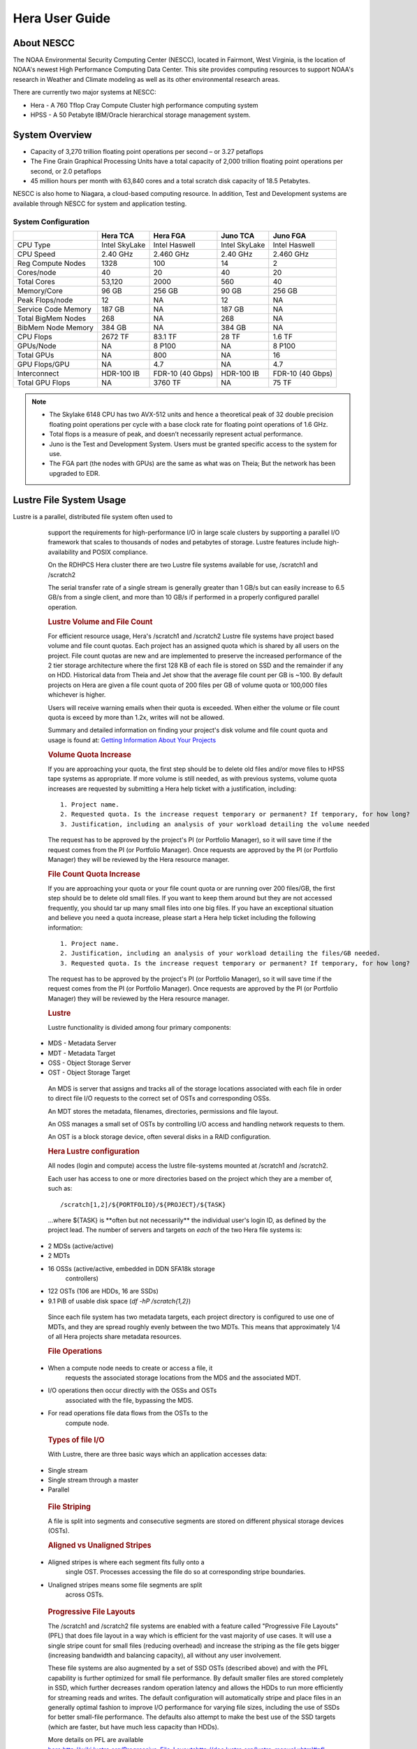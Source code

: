 .. _hera-user-guide:

***************
Hera User Guide
***************

About NESCC
===========

The NOAA Environmental Security Computing Center (NESCC), located in Fairmont,
West Virginia, is the location of NOAA's newest High Performance Computing Data
Center. This site provides computing resources to support NOAA's research in
Weather and Climate modeling as well as its other environmental research areas.

There are currently two major systems at NESCC:

- Hera - A 760 Tflop Cray Compute Cluster high performance computing system
- HPSS - A 50 Petabyte IBM/Oracle hierarchical storage management system.

.. _hera-system-overview:

System Overview
===============

- Capacity of 3,270 trillion floating point operations per second – or 3.27
  petaflops
- The Fine Grain Graphical Processing Units have a total capacity of 2,000
  trillion floating point operations per second, or 2.0 petaflops
- 45 million hours per month with 63,840 cores and a total scratch disk capacity
  of 18.5 Petabytes.

NESCC is also home to Niagara, a cloud-based computing resource. In addition,
Test and Development systems are available through NESCC for system and
application testing.

System Configuration
--------------------

+---------------------+---------------+------------------+---------------+------------------+
|                     | Hera TCA      | Hera FGA         | Juno TCA      | Juno FGA         |
+=====================+===============+==================+===============+==================+
| CPU Type            | Intel SkyLake | Intel Haswell    | Intel SkyLake | Intel Haswell    |
+---------------------+---------------+------------------+---------------+------------------+
| CPU Speed           | 2.40 GHz      | 2.460 GHz        | 2.40 GHz      | 2.460 GHz        |
+---------------------+---------------+------------------+---------------+------------------+
| Reg Compute Nodes   | 1328          | 100              | 14            | 2                |
+---------------------+---------------+------------------+---------------+------------------+
| Cores/node          | 40            | 20               | 40            | 20               |
+---------------------+---------------+------------------+---------------+------------------+
| Total Cores         | 53,120        | 2000             | 560           | 40               |
+---------------------+---------------+------------------+---------------+------------------+
| Memory/Core         | 96 GB         | 256 GB           | 90 GB         | 256 GB           |
+---------------------+---------------+------------------+---------------+------------------+
| Peak Flops/node     | 12            | NA               | 12            | NA               |
+---------------------+---------------+------------------+---------------+------------------+
| Service Code Memory | 187 GB        | NA               | 187 GB        | NA               |
+---------------------+---------------+------------------+---------------+------------------+
| Total BigMem Nodes  | 268           | NA               | 268           | NA               |
+---------------------+---------------+------------------+---------------+------------------+
| BibMem Node Memory  | 384 GB        | NA               | 384 GB        | NA               |
+---------------------+---------------+------------------+---------------+------------------+
| CPU Flops           | 2672 TF       | 83.1 TF          | 28 TF         | 1.6 TF           |
+---------------------+---------------+------------------+---------------+------------------+
| GPUs/Node           | NA            | 8 P100           | NA            | 8 P100           |
+---------------------+---------------+------------------+---------------+------------------+
| Total GPUs          | NA            | 800              | NA            | 16               |
+---------------------+---------------+------------------+---------------+------------------+
| GPU Flops/GPU       | NA            | 4.7              | NA            | 4.7              |
+---------------------+---------------+------------------+---------------+------------------+
| Interconnect        | HDR-100 IB    | FDR-10 (40 Gbps) | HDR-100 IB    | FDR-10 (40 Gbps) |
+---------------------+---------------+------------------+---------------+------------------+
| Total GPU Flops     | NA            | 3760 TF          | NA            | 75 TF            |
+---------------------+---------------+------------------+---------------+------------------+

.. note::

    - The Skylake 6148 CPU has two AVX-512 units and hence a theoretical peak of 32
      double precision floating point operations per cycle with a base clock rate
      for floating point operations of 1.6 GHz.
    - Total flops is a measure of peak, and doesn’t necessarily represent actual
      performance.
    - Juno is the Test and Development System. Users must be granted specific access
      to the system for use.
    - The FGA part (the nodes with GPUs) are the same as what was on Theia; But the
      network has been upgraded to EDR.


Lustre File System Usage
==========

Lustre is a parallel, distributed file system often used to
            support the requirements for high-performance I/O in large
            scale clusters by supporting a parallel I/O framework that
            scales to thousands of nodes and petabytes of storage.
            Lustre features include high-availability and POSIX
            compliance.

            On the RDHPCS Hera cluster there are two Lustre file systems
            available for use, /scratch1 and /scratch2

            The serial transfer rate of a single stream is generally
            greater than 1 GB/s but can easily increase to 6.5 GB/s from
            a single client, and more than 10 GB/s if performed in a
            properly configured parallel operation.

            .. rubric:: Lustre Volume and File Count


            For efficient resource usage, Hera's /scratch1 and /scratch2
            Lustre file systems have project based volume and file count
            quotas. Each project has an assigned quota which is shared
            by all users on the project. File count quotas are new and
            are implemented to preserve the increased performance of the
            2 tier storage architecture where the first 128 KB of each
            file is stored on SSD and the remainder if any on HDD.
            Historical data from Theia and Jet show that the average
            file count per GB is ~100. By default projects on Hera are
            given a file count quota of 200 files per GB of volume quota
            or 100,000 files whichever is higher.

            Users will receive warning emails when their quota is
            exceeded. When either the volume or file count quota is
            exceed by more than 1.2x, writes will not be allowed.

            | Summary and detailed information on finding your project's
              disk volume and file count quota and usage is found at:
              `Getting Information About Your
              Projects <https://rdhpcs-common-docs.rdhpcs.noaa.gov/wiki/index.php/Getting_Information_About_Your_Projects_-_SLURM>`__

            .. rubric:: Volume Quota Increase

            If you are approaching your quota, the first step should be
            to delete old files and/or move files to HPSS tape systems
            as appropriate. If more volume is still needed, as with
            previous systems, volume quota increases are requested by
            submitting a Hera help ticket with a justification,
            including:

            ::

                1. Project name.
                2. Requested quota. Is the increase request temporary or permanent? If temporary, for how long?
                3. Justification, including an analysis of your workload detailing the volume needed

            The request has to be approved by the project's PI (or
            Portfolio Manager), so it will save time if the request
            comes from the PI (or Portfolio Manager). Once requests are
            approved by the PI (or Portfolio Manager) they will be
            reviewed by the Hera resource manager.

            .. rubric:: File Count Quota Increase


            If you are approaching your quota or your file count quota
            or are running over 200 files/GB, the first step should be
            to delete old small files. If you want to keep them around
            but they are not accessed frequently, you should tar up many
            small files into one big files. If you have an exceptional
            situation and believe you need a quota increase, please
            start a Hera help ticket including the following
            information:

            ::

               1. Project name.
               2. Justification, including an analysis of your workload detailing the files/GB needed.
               3. Requested quota. Is the increase request temporary or permanent? If temporary, for how long?

            The request has to be approved by the project's PI (or
            Portfolio Manager), so it will save time if the request
            comes from the PI (or Portfolio Manager). Once requests are
            approved by the PI (or Portfolio Manager) they will be
            reviewed by the Hera resource manager.

            .. rubric:: Lustre

            Lustre functionality is divided among four primary
            components:

           * MDS - Metadata Server
           * MDT - Metadata Target
           * OSS - Object Storage Server
           * OST - Object Storage Target

            An MDS is server that assigns and tracks all of the storage
            locations associated with each file in order to direct file
            I/O requests to the correct set of OSTs and corresponding
            OSSs.

            An MDT stores the metadata, filenames, directories,
            permissions and file layout.

            An OSS manages a small set of OSTs by controlling I/O access
            and handling network requests to them.

            An OST is a block storage device, often several disks in a
            RAID configuration.

            .. rubric:: Hera Lustre configuration

            All nodes (login and compute) access the lustre file-systems
            mounted at /scratch1 and /scratch2.

            Each user has access to one or more directories based on the
            project which they are a member of, such as:

            ::

                /scratch[1,2]/${PORTFOLIO}/${PROJECT}/${TASK}

            ...where ${TASK} is \**often but not necessarily*\* the
            individual user's login ID, as defined by the project lead.
            The number of servers and targets on *each* of the two Hera
            file systems is:

           * 2 MDSs (active/active)
           * 2 MDTs
           * 16 OSSs (active/active, embedded in DDN SFA18k storage
               controllers)
           * 122 OSTs (106 are HDDs, 16 are SSDs)
           * 9.1 PiB of usable disk space (*df -hP /scratch{1,2}*)

            Since each file system has two metadata targets, each
            project directory is configured to use one of MDTs, and they
            are spread roughly evenly between the two MDTs. This means
            that approximately 1/4 of all Hera projects share metadata
            resources.

            .. rubric:: File Operations

           * When a compute node needs to create or access a file, it
               requests the associated storage locations from the MDS
               and the associated MDT.
           * I/O operations then occur directly with the OSSs and OSTs
               associated with the file, bypassing the MDS.
           * For read operations file data flows from the OSTs to the
               compute node.

            .. rubric:: Types of file I/O

            With Lustre, there are three basic ways which an application
            accesses data:

           * Single stream
           * Single stream through a master
           * Parallel

            .. rubric:: File Striping

            A file is split into segments and consecutive segments are
            stored on different physical storage devices (OSTs).

            .. rubric:: Aligned vs Unaligned Stripes

           * Aligned stripes is where each segment fits fully onto a
               single OST. Processes accessing the file do so at
               corresponding stripe boundaries.
           * Unaligned stripes means some file segments are split
               across OSTs.

            .. rubric:: Progressive File Layouts

            The /scratch1 and /scratch2 file systems are enabled with a
            feature called "Progressive File Layouts" (PFL) that does
            file layout in a way which is efficient for the vast
            majority of use cases. It will use a single stripe count for
            small files (reducing overhead) and increase the striping as
            the file gets bigger (increasing bandwidth and balancing
            capacity), all without any user involvement.

            These file systems are also augmented by a set of SSD OSTs
            (described above) and with the PFL capability is further
            optimized for small file performance. By default smaller
            files are stored completely in SSD, which further decreases
            random operation latency and allows the HDDs to run more
            efficiently for streaming reads and writes. The default
            configuration will automatically stripe and place files in
            an generally optimal fashion to improve I/O performance for
            varying file sizes, including the use of SSDs for better
            small-file performance. The defaults also attempt to make
            the best use of the SSD targets (which are faster, but have
            much less capacity than HDDs).

            More details on PFL are available `<here: http://wiki.lustre.org/Progressive_File_Layouts
            http://doc.lustre.org/lustre_manual.xhtml#pfl>`_

            **Important Note:** The PFL feature makes much of the
            information documented below regarding customizing striping
            unnecessary.

           * Users should not need to adjust stripe count and size on
               /scratch1 and /scratch2.*
           * With PFL enabled, setting your own stripe layout may
               reduce I/O performance for your files and the overall I/O
               performance of the file system.
           * If you have already used "lfs setstripe" commands
               documented below, you should probably remove the striping
               that may have already been set. Here are the steps that
               should be followed if you have any directories that had
               explicitly set non-default striping:

            #. Remove all "lfs setstripe" commands from your scripts
            #. Run the following command which changes the stiping back
               to default for each of the directories on which you may
               have set striping:
               *lfs setstripe -d <dir>*
            #. Open a `<help ticket https://rdhpcs-common-docs.rdhpcs.noaa.gov/wikis/rdhpcs-common-docs/doku.php?id=submitting_help_request>`_
               with the subject like "/scratchX/<portfolio>/<project>
               striped directories". We will examine the files and
               assist with migrating files to an optimal layout if
               necessary.

            .. rubric:: Userspace Commands

            Lustre provides a utility to query and set access to the
            file system.

            For a complete list of available options:

            ::

                lfs help

            To get more information on a specific option:

            ::

                lfs help <option>

            .. rubric:: Checking Diskspace

            Hera file system allocations are “project” based. Lustre
            quotas are tracked and limited by “Project ID” (usually the
            same as group ID and directory name). The Project ID is
            assigned to top-level project directories and will be
            inherited for all new subdirs.

            Tracking and enforcement includes maximum file count, not
            just capacity.

            To check your usage details...

            ::

               # Look up your project ID number (not the name)
               id
               # Query your usage and limits using that number, for a given file system.
               lfs quota -p <project ID number> /scratchX

            User and Group usage (capacity and file count) is tracked
            but not limited. You can also find your usage and your unix
            group's usage:

            ::

                lfs quota -u <User.Name> /scratch1
                lfs quota -g <groupname> /scratch1
.. note::
            This is the *group* that owns the data,
            *regardless of where it is stored in the filesystem
            directory hierarchy*.)

Example, get a summary of the disk usage for project "rtnim":

            ::

               $ id
               uid=5088(rtfim) gid=10052(rtfim) groups=10052(rtfim)...

               $ lfs quota -p 10052 /scratch1
               Disk quotas for prj 10052 (pid 10052):
                    Filesystem  kbytes   quota   limit   grace   files   quota   limit   grace
                     /scratch1       4  1048576 1258291      *      1  100000  120000       -

               ("kbytes" = usage, "quota" = soft quota, "limit" = hard quota)

            .. rubric:: Finding Files

            The *lfs find* command is more *efficient* than the GNU
            find, it may be faster too.

            Example, finding fortran source files accessed within the
            last day.

            ::

                lfs find . -atime -1 -name '*.f90

            .. rubric:: Striping Information

            You can view the file striping (layout on disk) of a file
            with:

            ::

                lfs getstripe <filename>

            The Hera default configuration uses “Progressive File
            Layout” or PFL.

           * The first part of each file is stored on SSD

              * Up to 256 KB, single stripe

            (This is similar to how Panasas /scratch3,4 operated)

           * As the file grows bigger, it overflows to disks and it
               stripes it across more disks and more disks

              * Up to 32 MB - on HDD, single stripe
              * Up to 1 GB - on HDD, 4-way stripe
              * Up to 32 GB - on HDD, 8-way stripe
              * > 32 GB - on HDD, 32-way stripe, larger object size

            So small files reside on SSDs, big files get striped
            “progressively” wider!

            The "getstripe" command above shows the full layout.
            Typically not all components are instantiated. Only the
            extents which have "l_ost_idx" (object storage target index)
            and "l_fid" (file identifier) listed actually have created
            objects on the OSTs.

            *Do not attempt to set striping!! If you think the default
            is not working for you, please let us know by submitting a
            help ticket.*

            .. rubric:: Other lfs Commands

           * lfs cp – to copy files.

           * lfs ls – to list directories and files.

            These commands are often quicker as they reduce the number
            of stat and remote procedure calls needed.

            .. rubric:: Read Only Access

           * If a file is only going to be read, open it as O_RDONLY.
           * If you don’t care about the access time, open it as
               O_RDONLY|O_NOATIME.
           * If you need access time information and you are doing
               parallel IO, let the master open it as O_RDONLY and all
               other ranks as O_RDONLY|O_NOATIME.

            .. rubric:: Avoid Wild Cards

            tar and rm are *inefficient* when operating on a large set
            of files on lustre.

            The reason lies in the time it takes to expand the wild
            card. "*rm -rf \**" on millions of files could take days,
            and impact all other users. (And you shouldn't do just "\*"
            anyway, it is dangerous.

            Instead, DO generate a list of files to be removed or
            tar-ed, and to act them one at a time, or in small sets.

            ::

               lfs find /path/to/old/dir/ -t f -print0 | xargs -0 -P 8 rm -f

            .. rubric:: Broadcast Stat Between MPI or OpenMP Tasks

            If many processes need the information from stat(), do it
            **once**, as follows:

           * Have the master process perform the stat() call.
           * Then broadcast it to all processes.

            .. rubric:: Tuning Stripe Count (not typically needed)
.. note::

            **IMPORTANT:** *The following steps are not typically
            needed on the Hera Lustre file systems. See the "Progressive
            File Layouts" description above. Please open a support
            ticket prior to changing stripe parameters on your /scratch1
            or /scratch2 files.*

            .. rubric:: General Guidelines

            It is *beneficial* to stripe a file when...

           * Your program reads a single large input file and performs
               the input operation from many nodes at the same time.
           * Your program reads or writes different parts of the same
               file at the same time.

              * You should stripe these files to prevent all the nodes
                  from reading from the same OST at the same time.

                 * This will avoid creating a bottleneck in which your
                     processes try to read from a single set of disks.

           * Your program waits while a large output file is written.

              * You should stripe this large file so that it can
                  perform the operation in parallel.

                 * The write will complete sooner and the amount of
                     time the processors are idle will be reduced.

              * You have a large file that will not be accessed very
                  frequently.

                 * You should stripe this file widely (with a larger
                     stripe count), to balance the capacity across more
                     OSTs.
                 * This (in current Lustre version) requires rewriting
                     the file.

            It is not always necessary to stripe files...

           * If your program periodically writes several small files
               from each processor, you don't need to stripe the files
               because they will be randomly distributed across the
               OSTs.

            .. rubric:: Striping Best Practices

           * Newly created files and directories inherit the stripe
               settings of their parent directories.
           * You can take advantage of this feature by organizing your
               large and small files into separate directories, then
               setting a stripe count on the large-file directory so
               that all new files created in the directory will be
               automatically striped.
           * For example, to create a directory called "dir1" with a
               stripe size of 1 MB and a stripe count of 8, run:

.. code-block:: shell

                mkdir dir1
                lfs setstripe -c 8 dir1

            
You can "pre-create" a file as a zero-length striped file by
            running lfs setstripe as part of your job script or as part
            of the I/O routine in your program. You can then write to
            that file later. For example, to pre-create the file
            "bigdir.tar" with a stripe count of 20, and then add data
            from the large directory "bigdir," run:

.. code-block:: shell

                lfs setstripe -c 20 bigdir.tar
                tar cf bigdir.tar bigdir

Globally efficient I/O, from a system viewpoint, on a lustre
            file system is similar to computational load balancing in a
            leader-worker programming model, from a user application
            viewpoint. The lustre file system can be called upon to
            service many requests across a striped file system
            asynchronously and this works best if best practices, as
            outlined above, are followed. A very large file that is only
            striped across one or two OSTs can degrade the performance
            of the entire Lustre system by filling up OSTs
            unnecessarily.

            By striping a large file over many OSTs, you increase
            bandwidth for accessing the file and can benefit from having
            many processes operating on a single file concurrently. If
            all large files accessed by all users are striped then I/O
            performance levels can be enhanced for all users.

            Small files should never be striped with large stripe counts
            if they are striped at all. A good practice is to make sure
            small files are written to a directory with a stripe count
            of 1... effectively no striping.

            .. rubric:: Increase Stripe Count for Large Files

           * Set the stripe count of the directory to a large value.
           * This spreads the reads/writes across more OSTs, therefore
               \**balancing*\* the load and data.

            ::

                lfs setstripe -c 30 /scratch1/your_project_dir/path/large_files/

            .. rubric:: Use a Small Stripe Count for Small Files

           * Place \**small files*\* on a single OST.
           * This causes the small files not to be spread
               out/\**fragmented*\* across OSTs.

            ::

                lfs setstripe -c 1 /scratch1/your_project_dir/path/small_files/

            .. rubric:: Parallel IO Stripe Count

           * Single shared files should have a stripe count \**equal
               to*\* (or a factor of) the number of processes which
               access the file.
           * If the number of processes in your application is greater
               than 106 (the number of HDD OSTs), use '-c -1' to use all
               of the OSTs
           * The stripe size should be set to allow as much stripe
               alignment as possible.
           * Try to keep each process accessing as few OSTs as
               possible.

            ::

                lfs setstripe -s 32m -c 24 /scratch1/your_project_dir/path/parallel/

            You can specify the stripe count and size programmatically,
            by creating an MPI info object.

            .. rubric:: Single Stream IO

           * Set the stripe count to 1 on a directory.
           * Write all files in this directory.
           * Compute
           * Otherwise set the stripe count to 1 for the file.

            ::

                lfs setstripe -s 1m -c 1 /scratch1/your_project_dir/path/serial/

        

Data and Storage
================

Software
========

Shell & Programming Environments
================================

Compiling
=========

Running Jobs
============

Debugging
=========

Optimizing and Profiling
========================

Known Issues
============
